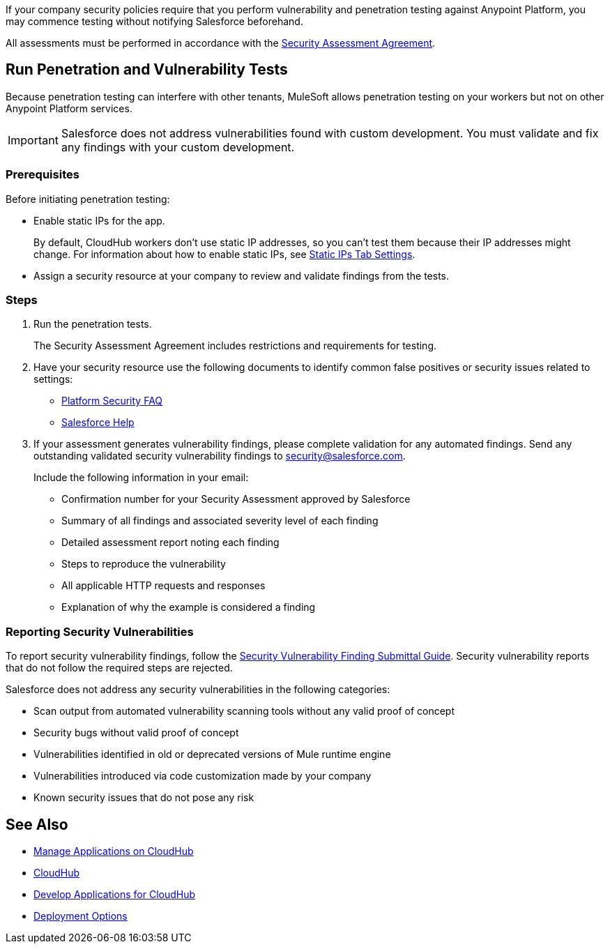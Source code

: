 //Run Vulnerability Assessment and Penetration Tests

//tag::intro[]
If your company security policies require that you perform vulnerability and penetration testing against Anypoint Platform, you may commence testing without notifying Salesforce beforehand.

All assessments must be performed in accordance with the https://help.salesforce.com/s/articleView?id=000392845&type=1[Security Assessment Agreement^].
// end::intro[]

//tag::runTest[]
== Run Penetration and Vulnerability Tests

Because penetration testing can interfere with other tenants, MuleSoft allows penetration testing on your workers but not on other Anypoint Platform services.

[IMPORTANT]
Salesforce does not address vulnerabilities found with custom development.
You must validate and fix any findings with your custom development.

// end::runTest[]

//tag::prereqIntro[]
=== Prerequisites

Before initiating penetration testing:
// end::prereqIntro[]

//tag::prereqCh1[]
* Enable static IPs for the app.
+
By default, CloudHub workers don't use static IP addresses, so you can't test them because their IP addresses might change. For information about how to enable static IPs, see xref:deploying-to-cloudhub.adoc#static-ips-tab-settings[Static IPs Tab Settings].
// end::prereqCh1[]

//tag::prereqEnd[]
* Assign a security resource at your company to review and validate findings from the tests.
// end::prereqEnd[]

//tag::steps[]
=== Steps

. Run the penetration tests.
+
The Security Assessment Agreement includes restrictions and requirements for testing.
. Have your security resource use the following documents to identify common false positives or security issues related to settings:
+
--
** https://help.salesforce.com/articleView?id=Salesforce-Platform-Security-FAQs&type=1&language=en_US[Platform Security FAQ^]
** https://help.salesforce.com[Salesforce Help^]
--
+

. If your assessment generates vulnerability findings, please complete validation for any automated findings. Send any outstanding validated security vulnerability findings to mailto:security@salesforce.com[security@salesforce.com].
+
--
Include the following information in your email:

** Confirmation number for your Security Assessment approved by Salesforce
** Summary of all findings and associated severity level of each finding
** Detailed assessment report noting each finding
** Steps to reproduce the vulnerability
** All applicable HTTP requests and responses
** Explanation of why the example is considered a finding
--
//end::steps[]

//tag::reporting[]
=== Reporting Security Vulnerabilities

To report security vulnerability findings, follow the https://help.salesforce.com/articleView?id=000320207&type=1&mode=1[Security Vulnerability Finding Submittal Guide^]. Security vulnerability reports that do not follow the required steps are rejected.

Salesforce does not address any security vulnerabilities in the following categories:

* Scan output from automated vulnerability scanning tools without any valid proof of concept
* Security bugs without valid proof of concept
* Vulnerabilities identified in old or deprecated versions of Mule runtime engine
* Vulnerabilities introduced via code customization made by your company
* Known security issues that do not pose any risk
//end::reporting[]

== See Also

* xref:managing-applications-on-cloudhub.adoc[Manage Applications on CloudHub]
* xref:index.adoc[CloudHub]
* xref:developing-applications-for-cloudhub.adoc[Develop Applications for CloudHub]
* xref:runtime-manager::deployment-strategies.adoc[Deployment Options]
